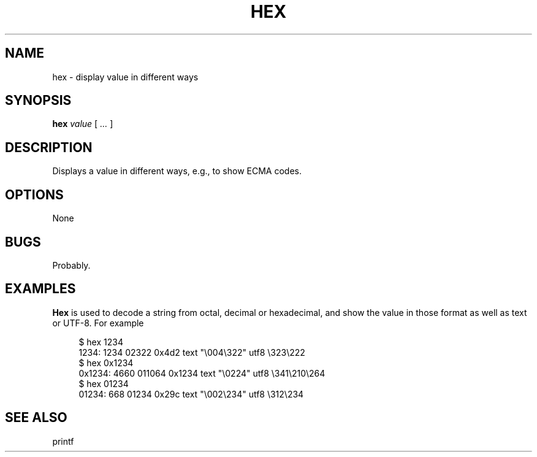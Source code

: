 .\" $Id: hex.1,v 1.3 2024/07/12 22:56:16 tom Exp $
.TH HEX 1 2024-07-12 "MiscTools" "User commands"
.ie n .ds CW R
.el   \{
.ie \n(.g .ds CW CR
.el       .ds CW CW
.\}
.de NE
.fi
.ft R
.ie n  .in -4
.el    .in -2
..
.de NS
.ie n  .sp
.el    .sp .5
.ie n  .in +4
.el    .in +2
.nf
.ft \*(CW
..
.
.hy 0
.SH NAME
hex \-
display value in different ways
.SH SYNOPSIS
.B hex
.I value
[
.I ...
]
.
.SH DESCRIPTION
Displays a value in different ways, e.g., to show ECMA codes.
.
.SH OPTIONS
None
.
.
.SH BUGS
.
Probably.
.
.
.SH EXAMPLES
.
\fBHex\fR is used to decode a string from octal, decimal or hexadecimal,
and show the value in those format as well as text or UTF-8.
For example
.
.NS 4
$ hex 1234
1234: 1234 02322 0x4d2 text "\\004\\322" utf8 \\323\\222
$ hex 0x1234
0x1234: 4660 011064 0x1234 text "\\0224" utf8 \\341\\210\\264
$ hex 01234
01234: 668 01234 0x29c text "\\002\\234" utf8 \\312\\234
.NE
.
.SH SEE ALSO
printf
